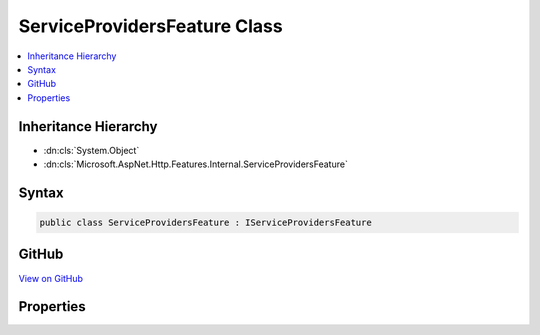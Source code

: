 

ServiceProvidersFeature Class
=============================



.. contents:: 
   :local:







Inheritance Hierarchy
---------------------


* :dn:cls:`System.Object`
* :dn:cls:`Microsoft.AspNet.Http.Features.Internal.ServiceProvidersFeature`








Syntax
------

.. code-block:: csharp

   public class ServiceProvidersFeature : IServiceProvidersFeature





GitHub
------

`View on GitHub <https://github.com/aspnet/apidocs/blob/master/aspnet/httpabstractions/src/Microsoft.AspNet.Http/Features/ServiceProvidersFeature.cs>`_





.. dn:class:: Microsoft.AspNet.Http.Features.Internal.ServiceProvidersFeature

Properties
----------

.. dn:class:: Microsoft.AspNet.Http.Features.Internal.ServiceProvidersFeature
    :noindex:
    :hidden:

    
    .. dn:property:: Microsoft.AspNet.Http.Features.Internal.ServiceProvidersFeature.ApplicationServices
    
        
        :rtype: System.IServiceProvider
    
        
        .. code-block:: csharp
    
           public IServiceProvider ApplicationServices { get; set; }
    
    .. dn:property:: Microsoft.AspNet.Http.Features.Internal.ServiceProvidersFeature.RequestServices
    
        
        :rtype: System.IServiceProvider
    
        
        .. code-block:: csharp
    
           public IServiceProvider RequestServices { get; set; }
    

